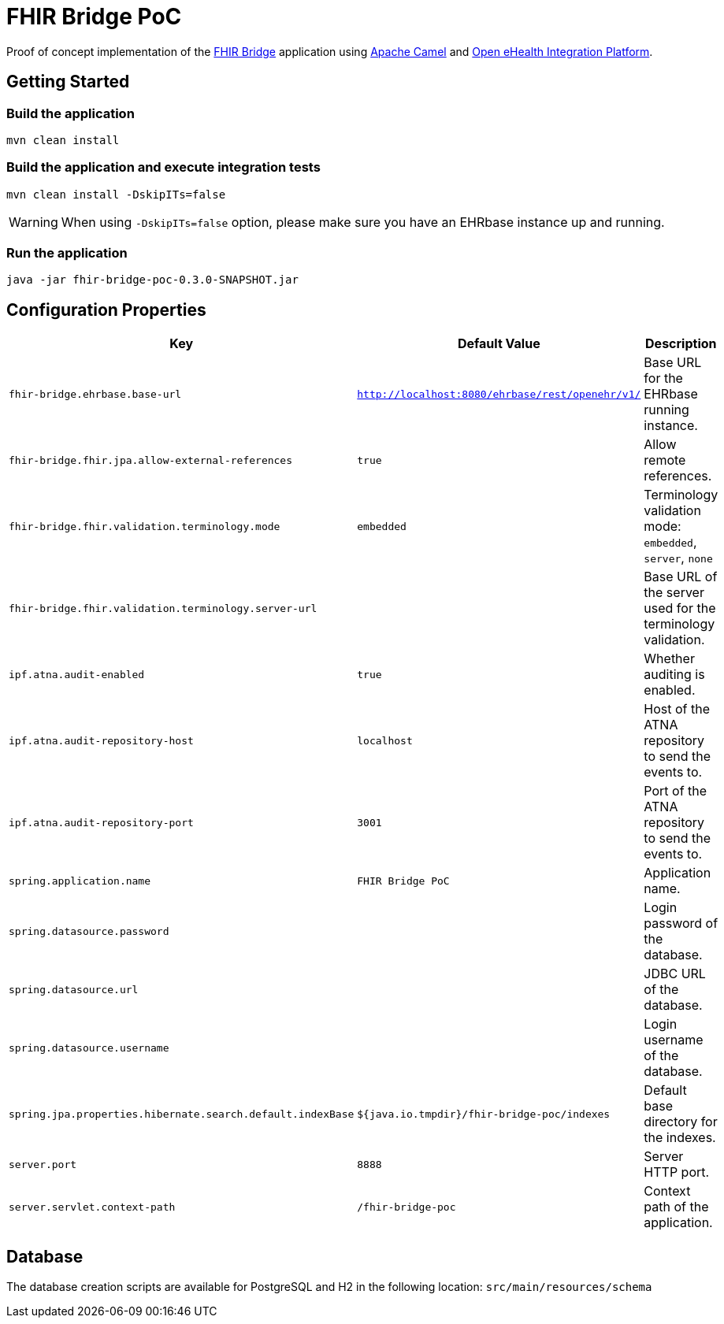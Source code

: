 = FHIR Bridge PoC

Proof of concept implementation of the https://github.com/ehrbase/fhir-bridge[FHIR Bridge] application using
https://camel.apache.org/[Apache Camel] and https://github.com/oehf/ipf[Open eHealth Integration Platform].

== Getting Started

=== Build the application

[source]
----
mvn clean install
----

=== Build the application and execute integration tests

----
mvn clean install -DskipITs=false
----

WARNING: When using `-DskipITs=false` option, please make sure you have an EHRbase instance up and running.

=== Run the application

[source]
----
java -jar fhir-bridge-poc-0.3.0-SNAPSHOT.jar
----

== Configuration Properties

|===
|Key | Default Value |Description

|`fhir-bridge.ehrbase.base-url`
|`http://localhost:8080/ehrbase/rest/openehr/v1/`
|Base URL for the EHRbase running instance.

|`fhir-bridge.fhir.jpa.allow-external-references`
|`true`
|Allow remote references.

|`fhir-bridge.fhir.validation.terminology.mode`
|`embedded`
|Terminology validation mode: `embedded`, `server`, `none`

|`fhir-bridge.fhir.validation.terminology.server-url`
|
|Base URL of the server used for the terminology validation.

|`ipf.atna.audit-enabled`
|`true`
|Whether auditing is enabled.

|`ipf.atna.audit-repository-host`
|`localhost`
|Host of the ATNA repository to send the events to.

|`ipf.atna.audit-repository-port`
|`3001`
|Port of the ATNA repository to send the events to.

|`spring.application.name`
|`FHIR Bridge PoC`
|Application name.

|`spring.datasource.password`
|
|Login password of the database.

|`spring.datasource.url`
|
|JDBC URL of the database.

|`spring.datasource.username`
|
|Login username of the database.

|`spring.jpa.properties.hibernate.search.default.indexBase`
|`${java.io.tmpdir}/fhir-bridge-poc/indexes`
|Default base directory for the indexes.

|`server.port`
|`8888`
|Server HTTP port.

|`server.servlet.context-path`
|`/fhir-bridge-poc`
|Context path of the application.

|===

== Database
The database creation scripts are available for PostgreSQL and H2 in the following location: `src/main/resources/schema`